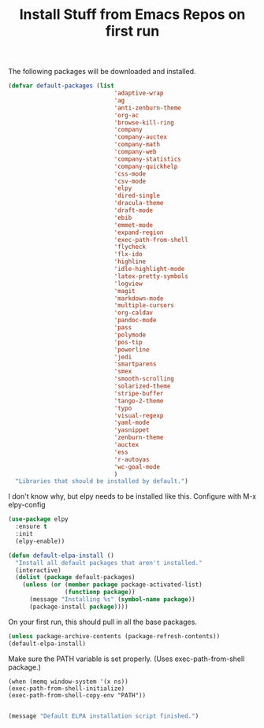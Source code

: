 #+TITLE: Install Stuff from Emacs Repos on first run

The following packages will be downloaded and installed.

#+BEGIN_SRC emacs-lisp
  (defvar default-packages (list 
                                'adaptive-wrap  
                                'ag
                                'anti-zenburn-theme
                                'org-ac
                                'browse-kill-ring
                                'company
                                'company-auctex
                                'company-math
                                'company-web
                                'company-statistics
                                'company-quickhelp
                                'css-mode
                                'csv-mode
                                'elpy
                                'dired-single
                                'dracula-theme
                                'draft-mode
                                'ebib
                                'emmet-mode
                                'expand-region
                                'exec-path-from-shell
                                'flycheck
                                'flx-ido
                                'highline
                                'idle-highlight-mode
                                'latex-pretty-symbols
                                'logview
                                'magit
                                'markdown-mode
                                'multiple-cursors
                                'org-caldav
                                'pandoc-mode
                                'pass
                                'polymode
                                'pos-tip
                                'powerline
                                'jedi
                                'smartparens 
                                'smex
                                'smooth-scrolling
                                'solarized-theme
                                'stripe-buffer
                                'tango-2-theme
                                'typo
                                'visual-regexp
                                'yaml-mode
                                'yasnippet
                                'zenburn-theme
                                'auctex
                                'ess
                                'r-autoyas
                                'wc-goal-mode
                                )
    "Libraries that should be installed by default.")
#+END_SRC

I don't know why, but elpy needs to be installed like this.
Configure with M-x elpy-config

#+BEGIN_SRC emacs-lisp
(use-package elpy
  :ensure t
  :init
  (elpy-enable))
#+END_SRC

#+BEGIN_SRC emacs-lisp
(defun default-elpa-install ()
  "Install all default packages that aren't installed."
  (interactive)
  (dolist (package default-packages)
    (unless (or (member package package-activated-list)
                (functionp package))
      (message "Installing %s" (symbol-name package))
      (package-install package))))
#+END_SRC

On your first run, this should pull in all the base packages.
 
#+BEGIN_SRC emacs-lisp
  (unless package-archive-contents (package-refresh-contents))
  (default-elpa-install)
#+END_SRC


Make sure the PATH variable is set properly. (Uses exec-path-from-shell package.)

#+BEGIN_SRC emacs-lisp (use "'mac ns" for macintosh, "'x" for x window)
  (when (memq window-system '(x ns))
  (exec-path-from-shell-initialize)
  (exec-path-from-shell-copy-env "PATH"))

#+END_SRC

#+RESULTS:

#+BEGIN_SRC emacs-lisp
  (message "Default ELPA installation script finished.")
#+END_SRC

